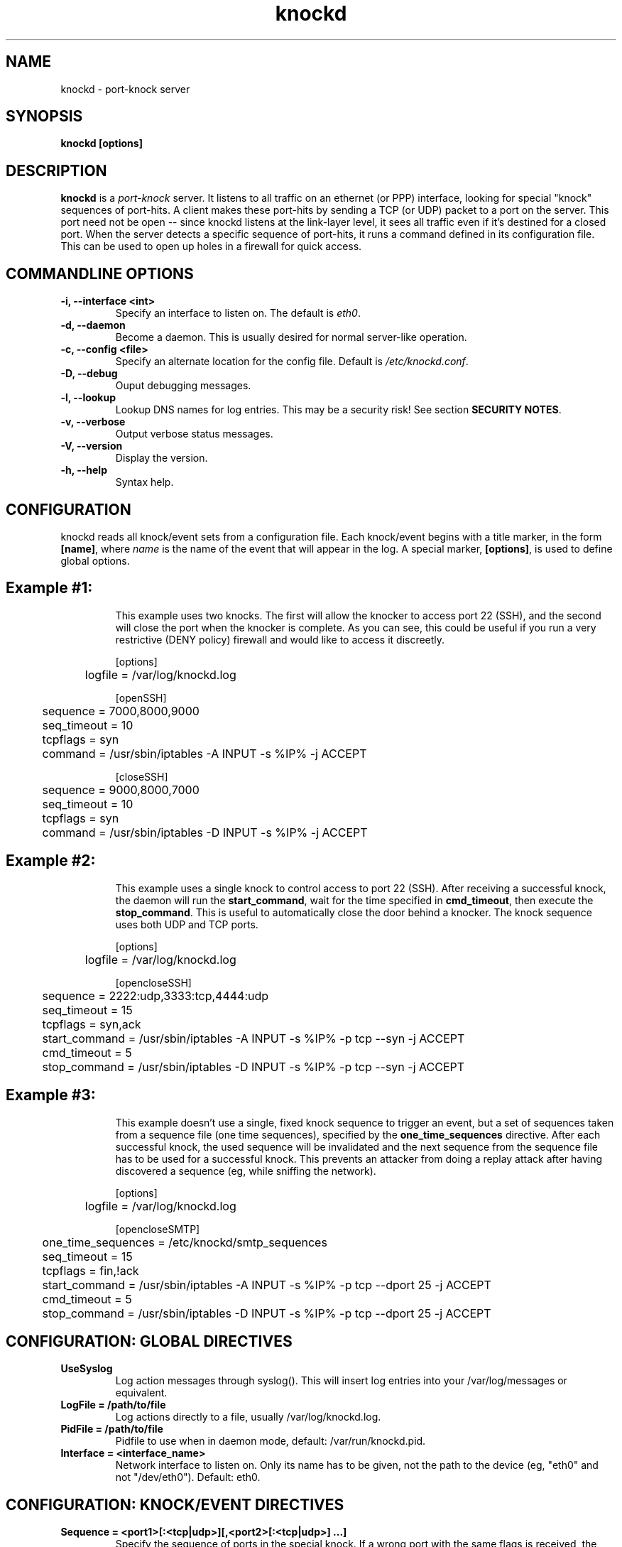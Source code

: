 .TH knockd 1 "June 26, 2005" "knockd 0.5" ""
.SH NAME
knockd \- port-knock server
.SH SYNOPSIS
\fBknockd [options]\fP
.SH DESCRIPTION
\fBknockd\fP is a \fIport-knock\fP server.  It listens to all traffic on
an ethernet (or PPP) interface, looking for special "knock" sequences of port-hits.
A client makes these port-hits by sending a TCP (or UDP) packet to a
port on the server.  This port need not be open -- since knockd listens
at the link-layer level, it sees all traffic even if it's destined for a
closed port.  When the server detects a specific sequence of port-hits, it
runs a command defined in its configuration file.  This can be used to open
up holes in a firewall for quick access.
.SH COMMANDLINE OPTIONS
.TP
.B "\-i, \-\-interface <int>"
Specify an interface to listen on.  The default is \fIeth0\fP.
.TP
.B "\-d, \-\-daemon"
Become a daemon.  This is usually desired for normal server-like operation.
.TP
.B "\-c, \-\-config <file>"
Specify an alternate location for the config file.  Default is
\fI/etc/knockd.conf\fP.
.TP
.B "\-D, \-\-debug"
Ouput debugging messages.
.TP
.B "\-l, \-\-lookup"
Lookup DNS names for log entries. This may be a security risk! See section
\fBSECURITY NOTES\fP.
.TP
.B "\-v, \-\-verbose"
Output verbose status messages.
.TP
.B "\-V, \-\-version"
Display the version.
.TP
.B "\-h, \-\-help"
Syntax help.
.SH CONFIGURATION
knockd reads all knock/event sets from a configuration file.  Each knock/event
begins with a title marker, in the form \fB[name]\fP, where \fIname\fP is the
name of the event that will appear in the log.  A special marker, \fB[options]\fP,
is used to define global options.
.TP
.SH Example #1:
.RS
This example uses two knocks.  The first will allow the knocker to access port
22 (SSH), and the second will close the port when the knocker is complete.
As you can see, this could be useful if you run a very restrictive (DENY policy)
firewall and would like to access it discreetly.

.nf
[options]
	logfile = /var/log/knockd.log

[openSSH]
	sequence    = 7000,8000,9000
	seq_timeout = 10
	tcpflags    = syn
	command     = /usr/sbin/iptables -A INPUT -s %IP% -j ACCEPT

[closeSSH]
	sequence    = 9000,8000,7000
	seq_timeout = 10
	tcpflags    = syn
	command     = /usr/sbin/iptables -D INPUT -s %IP% -j ACCEPT

.fi
.RE
.TP
.SH Example #2:
.RS
This example uses a single knock to control access to port 22 (SSH).  After receiving
a successful knock, the daemon will run the \fBstart_command\fP, wait for the time
specified in \fBcmd_timeout\fP, then execute the \fBstop_command\fP.  This is useful
to automatically close the door behind a knocker.  The knock sequence uses both UDP
and TCP ports.

.nf
[options]
	logfile = /var/log/knockd.log

[opencloseSSH]
	sequence      = 2222:udp,3333:tcp,4444:udp
	seq_timeout   = 15
	tcpflags      = syn,ack
	start_command = /usr/sbin/iptables -A INPUT -s %IP% -p tcp --syn -j ACCEPT
	cmd_timeout   = 5
	stop_command  = /usr/sbin/iptables -D INPUT -s %IP% -p tcp --syn -j ACCEPT

.fi
.RE
.TP
.SH Example #3:
.RS
This example doesn't use a single, fixed knock sequence to trigger an event,
but a set of sequences taken from a sequence file (one time sequences),
specified by the \fBone_time_sequences\fP directive.  After each successful
knock, the used sequence will be invalidated and the next sequence from the
sequence file has to be used for a successful knock.  This prevents an attacker
from doing a replay attack after having discovered a sequence (eg, while
sniffing the network).

.nf
[options]
	logfile = /var/log/knockd.log

[opencloseSMTP]
	one_time_sequences = /etc/knockd/smtp_sequences
	seq_timeout        = 15
	tcpflags           = fin,!ack
	start_command      = /usr/sbin/iptables -A INPUT -s %IP% -p tcp --dport 25 -j ACCEPT
	cmd_timeout        = 5
	stop_command       = /usr/sbin/iptables -D INPUT -s %IP% -p tcp --dport 25 -j ACCEPT
	
.fi
.RE
.SH CONFIGURATION: GLOBAL DIRECTIVES
.TP
.B "UseSyslog"
Log action messages through syslog().  This will insert log entries into your
/var/log/messages or equivalent.
.TP
.B "LogFile = /path/to/file"
Log actions directly to a file, usually /var/log/knockd.log.
.TP
.B "PidFile = /path/to/file"
Pidfile to use when in daemon mode, default: /var/run/knockd.pid.
.TP
.B "Interface = <interface_name>"
Network interface to listen on. Only its name has to be given, not the path to
the device (eg, "eth0" and not "/dev/eth0"). Default: eth0.
.SH CONFIGURATION: KNOCK/EVENT DIRECTIVES
.TP
.B "Sequence = <port1>[:<tcp|udp>][,<port2>[:<tcp|udp>] ...]"
Specify the sequence of ports in the special knock. If a wrong port with
the same flags is received, the knock is discarded.  Optionally, you can
define the protocol to be used on a per-port basis (default is TCP).
.TP
.B "One_Time_Sequences = /path/to/one_time_sequences_file"
File containing the one time sequences to be used.  Instead of using a fixed
sequence, knockd will read the sequence to be used from that file.  After each
successful knock attempt this sequence will be disabled by writing a '#'
character at the first position of the line containing the used sequence.  That
used sequence will then be replaced by the next valid sequence from the file.

Because the first character is replaced by a '#', it is recommended that you
leave a space at the beginning of each line.  Otherwise the first digit in
your knock sequence will be overwritten with a '#' after it has been used.

Each line in the one time sequences file contains exactly one sequence and has
the same format as the one for the \fBSequence\fP directive.  Lines beginning
with a '#' character will be ignored.

\fBNote\fP: Do not edit the file while knockd is running!
.TP
.B "Seq_Timeout = <timeout>"
Time to wait for a sequence to complete in seconds. If the time elapses
before the knock is complete, it is discarded.
.TP
.B "TCPFlags = fin|syn|rst|psh|ack|urg"
Only pay attention to packets that have this flag set.  When using TCP flags,
knockd will IGNORE tcp packets that don't match the flags.  This is different
than the normal behavior, where an incorrect packet would invalidate the entire
knock, forcing the client to start over.  Using "TCPFlags = syn" is useful if
you are testing over an SSH connection, as the SSH traffic will usually
interfere with (and thus invalidate) the knock.

Separate multiple flags with commas (eg, TCPFlags = syn,ack,urg).  Flags can be
explicitly excluded by a "!" (eg, TCPFlags = syn,!ack).
.TP
.B "Start_Command = <command>"
Specify the command to be executed when a client makes the correct
port-knock.  All instances of \fB%IP%\fP will be replaced with the
knocker's IP address.  The \fBCommand\fP directive is an alias for
\fBStart_Command\fP.
.TP
.B "Cmd_Timeout = <timeout>"
Time to wait between \fBStart_Command\fP and \fBStop_Command\fP.  This
directive is optional, only required if \fBStop_Command\fP is used.
.TP
.B "Stop_Command = <command>"
Specify the command to be executed when \fBCmd_Timeout\fP seconds have passed 
since \fBStart_Command\fP has been executed.  All instances of \fB%IP%\fP will
be replaced with the knocker's IP address.  This directive is optional.
.SH SECURITY NOTES 
Using the \fB-l\fP or \fB--lookup\fP commandline option to resolve DNS names
for log entries may be a security risk!  An attacker may find out the first port
of a sequence if he can monitor the DNS traffic of the host running knockd.
Also a host supposed to be stealth (eg, dropping packets to closed TCP ports
instead of replying with an ACK+RST packet) may give itself away by resolving a
DNS name if an attacker manages to hit the first (unknown) port of a sequence.
.SH SEE ALSO
\fBknock\fP is the accompanying port-knock client, though \fBtelnet\fP or
\fBnetcat\fP could be used for simple TCP knocks instead.
For more advanced knocks, see \fBhping\fP, \fBsendip\fP or \fBpackit\fP.
.SH AUTHOR
.nf
Judd Vinet <jvinet@zeroflux.org>
.fi
